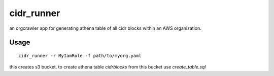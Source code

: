 cidr_runner
===========

an orgcrawler app for generating athena table of all cidr blocks within an AWS organization.


Usage
-----

::

  cidr_runner -r MyIamRole -f path/to/myorg.yaml

this creates s3 bucket.  to create athena table `cidrblocks` from this bucket use `create_table.sql`

